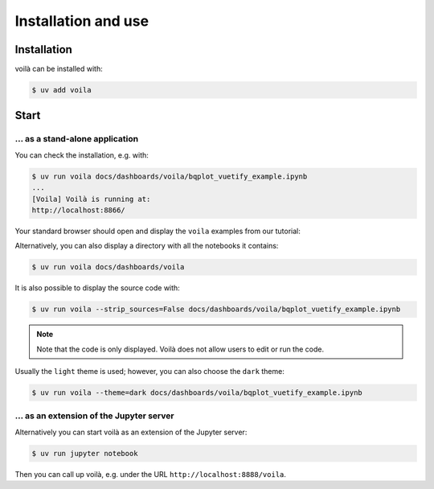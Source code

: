Installation and use
====================

Installation
------------

voilà can be installed with:

.. code-block:: console

   $ uv add voila

Start
-----

… as a stand-alone application
~~~~~~~~~~~~~~~~~~~~~~~~~~~~~~

You can check the installation, e.g. with:

.. code-block:: console

   $ uv run voila docs/dashboards/voila/bqplot_vuetify_example.ipynb
   ...
   [Voila] Voilà is running at:
   http://localhost:8866/

Your standard browser should open and display the ``voila`` examples from
our tutorial:

.. image:: voila-example-1.png
   :alt: Voilà example

Alternatively, you can also display a directory with all the notebooks it
contains:

.. code-block:: console

   $ uv run voila docs/dashboards/voila

.. image:: voila-example-2.png
   :alt: Voilà example of a directory view

It is also possible to display the source code with:

.. code-block:: console

   $ uv run voila --strip_sources=False docs/dashboards/voila/bqplot_vuetify_example.ipynb

.. note::
   Note that the code is only displayed. Voilà does not allow users to edit or
   run the code.

.. image:: voila-example-3.png
   :alt: Voilà example with source code

Usually the ``light`` theme is used; however, you can also choose the ``dark``
theme:

.. code-block:: console

   $ uv run voila --theme=dark docs/dashboards/voila/bqplot_vuetify_example.ipynb

… as an extension of the Jupyter server
~~~~~~~~~~~~~~~~~~~~~~~~~~~~~~~~~~~~~~~

Alternatively you can start voilà as an extension of the Jupyter server:

.. code-block:: console

   $ uv run jupyter notebook

Then you can call up voilà, e.g. under the URL
``http://localhost:8888/voila``.
